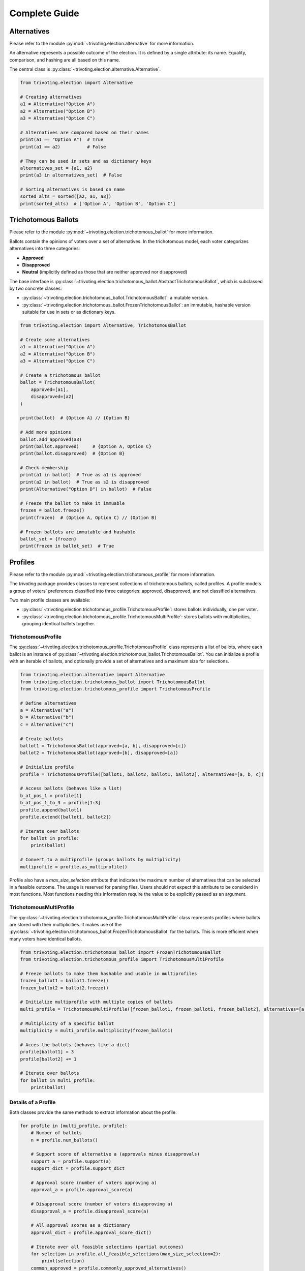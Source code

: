 .. _usage:

Complete Guide
==============

Alternatives
------------

Please refer to the module :py:mod:`~trivoting.election.alternative` for more information.

An alternative represents a possible outcome of the election. It is defined by a single attribute: its name.
Equality, comparison, and hashing are all based on this name.

The central class is :py:class:`~trivoting.election.alternative.Alternative`.

.. code-block:: python

    from trivoting.election import Alternative

    # Creating alternatives
    a1 = Alternative("Option A")
    a2 = Alternative("Option B")
    a3 = Alternative("Option C")

    # Alternatives are compared based on their names
    print(a1 == "Option A")  # True
    print(a1 == a2)          # False

    # They can be used in sets and as dictionary keys
    alternatives_set = {a1, a2}
    print(a3 in alternatives_set)  # False

    # Sorting alternatives is based on name
    sorted_alts = sorted([a2, a1, a3])
    print(sorted_alts)  # ['Option A', 'Option B', 'Option C']

Trichotomous Ballots
--------------------

Please refer to the module :py:mod:`~trivoting.election.trichotomous_ballot` for more information.

Ballots contain the opinions of voters over a set of alternatives. In the trichotomous model,
each voter categorizes alternatives into three categories:

- **Approved**
- **Disapproved**
- **Neutral** (implicitly defined as those that are neither approved nor disapproved)

The base interface is :py:class:`~trivoting.election.trichotomous_ballot.AbstractTrichotomousBallot`, which is subclassed by
two concrete classes:

- :py:class:`~trivoting.election.trichotomous_ballot.TrichotomousBallot`: a mutable version.
- :py:class:`~trivoting.election.trichotomous_ballot.FrozenTrichotomousBallot`: an immutable, hashable version suitable for use in sets or as dictionary keys.

.. code-block:: python

    from trivoting.election import Alternative, TrichotomousBallot

    # Create some alternatives
    a1 = Alternative("Option A")
    a2 = Alternative("Option B")
    a3 = Alternative("Option C")

    # Create a trichotomous ballot
    ballot = TrichotomousBallot(
        approved=[a1],
        disapproved=[a2]
    )

    print(ballot)  # {Option A} // {Option B}

    # Add more opinions
    ballot.add_approved(a3)
    print(ballot.approved)     # {Option A, Option C}
    print(ballot.disapproved)  # {Option B}

    # Check membership
    print(a1 in ballot)  # True as a1 is approved
    print(a2 in ballot)  # True as s2 is disapproved
    print(Alternative("Option D") in ballot)  # False

    # Freeze the ballot to make it immuable
    frozen = ballot.freeze()
    print(frozen)  # (Option A, Option C) // (Option B)

    # Frozen ballots are immutable and hashable
    ballot_set = {frozen}
    print(frozen in ballot_set)  # True

Profiles
--------

Please refer to the module :py:mod:`~trivoting.election.trichotomous_profile` for more information.

The `trivoting` package provides classes to represent collections of trichotomous ballots, called profiles.
A profile models a group of voters' preferences classified into three categories: approved, disapproved, and not classified alternatives.

Two main profile classes are available:

- :py:class:`~trivoting.election.trichotomous_profile.TrichotomousProfile`: stores ballots individually, one per voter.
- :py:class:`~trivoting.election.trichotomous_profile.TrichotomousMultiProfile`: stores ballots with multiplicities, grouping identical ballots together.

TrichotomousProfile
^^^^^^^^^^^^^^^^^^^

The :py:class:`~trivoting.election.trichotomous_profile.TrichotomousProfile` class represents a list of ballots, where
each ballot is an instance of :py:class:`~trivoting.election.trichotomous_ballot.TrichotomousBallot`.
You can initialize a profile with an iterable of ballots, and optionally provide a set of alternatives and a maximum size for selections.

.. code-block:: python

    from trivoting.election.alternative import Alternative
    from trivoting.election.trichotomous_ballot import TrichotomousBallot
    from trivoting.election.trichotomous_profile import TrichotomousProfile

    # Define alternatives
    a = Alternative("a")
    b = Alternative("b")
    c = Alternative("c")

    # Create ballots
    ballot1 = TrichotomousBallot(approved=[a, b], disapproved=[c])
    ballot2 = TrichotomousBallot(approved=[b], disapproved=[a])

    # Initialize profile
    profile = TrichotomousProfile([ballot1, ballot2, ballot1, ballot2], alternatives=[a, b, c])

    # Access ballots (behaves like a list)
    b_at_pos_1 = profile[1]
    b_at_pos_1_to_3 = profile[1:3]
    profile.append(ballot1)
    profile.extend([ballot1, ballot2])

    # Iterate over ballots
    for ballot in profile:
        print(ballot)

    # Convert to a multiprofile (groups ballots by multiplicity)
    multiprofile = profile.as_multiprofile()


Profile also have a `max_size_selection` attribute that indicates the maximum number of alternatives that can be selected
in a feasible outcome. The usage is reserved for parsing files. Users should not expect this attribute to be considerd
in most functions. Most functions needing this information require the value to be explicitly passed as an argument.

TrichotomousMultiProfile
^^^^^^^^^^^^^^^^^^^^^^^^

The :py:class:`~trivoting.election.trichotomous_profile.TrichotomousMultiProfile` class represents profiles where
ballots are stored with their multiplicities. It makes use of the :py:class:`~trivoting.election.trichotomous_ballot.FrozenTrichotomousBallot`
for the ballots.
This is more efficient when many voters have identical ballots.

.. code-block:: python

    from trivoting.election.trichotomous_ballot import FrozenTrichotomousBallot
    from trivoting.election.trichotomous_profile import TrichotomousMultiProfile

    # Freeze ballots to make them hashable and usable in multiprofiles
    frozen_ballot1 = ballot1.freeze()
    frozen_ballot2 = ballot2.freeze()

    # Initialize multiprofile with multiple copies of ballots
    multi_profile = TrichotomousMultiProfile([frozen_ballot1, frozen_ballot1, frozen_ballot2], alternatives=[a, b, c])

    # Multiplicity of a specific ballot
    multiplicity = multi_profile.multiplicity(frozen_ballot1)

    # Acces the ballots (behaves like a dict)
    profile[ballot1] = 3
    profile[ballot2] += 1

    # Iterate over ballots
    for ballot in multi_profile:
        print(ballot)

Details of a Profile
^^^^^^^^^^^^^^^^^^^^

Both classes provide the same methods to extract information about the profile.

.. code-block:: python

    for profile in [multi_profile, profile]:
        # Number of ballots
        n = profile.num_ballots()

        # Support score of alternative a (approvals minus disapprovals)
        support_a = profile.support(a)
        support_dict = profile.support_dict

        # Approval score (number of voters approving a)
        approval_a = profile.approval_score(a)

        # Disapproval score (number of voters disapproving a)
        disapproval_a = profile.disapproval_score(a)

        # All approval scores as a dictionary
        approval_dict = profile.approval_score_dict()

        # Iterate over all feasible selections (partial outcomes)
        for selection in profile.all_feasible_selections(max_size_selection=2):
            print(selection)
        common_approved = profile.commonly_approved_alternatives()
        common_disapproved = profile.commonly_disapproved_alternatives()


You can generate all subprofiles (all subsets of ballots), for both normal profiles and multiprofiles:

.. code-block:: python

    for subprofile in profile.all_sub_profiles():
        print(subprofile)

    for sub_multi_profile in multi_profile.all_sub_profiles():
        print(sub_multi_profile)

You can also generate all the feasible selections of the profile:

.. code-block:: python

    for selection in profile.all_feasible_selections(2):
        print(selection)


Interoperability with Other Libraries
-------------------------------------

This package provides functions to convert and parse election data from several popular external libraries/formats into
:py:class:`~trivoting.election.trichotomous_profile.TrichotomousProfile` objects used internally.

PrefLib Integration
^^^^^^^^^^^^^^^^^^^

Please refer to the module :py:mod:`~trivoting.election.preflib` for more information.

PrefLib is a popular dataset repository and parsing toolkit for voting preferences.
The module supports conversion of PrefLib categorical preferences (with up to 3 categories) into trichotomous ballots.

.. code-block:: python

    from trivoting.election import parse_preflib

    profile = parse_preflib("path/to/preflib_file.cat")

PaBuLib Integration
^^^^^^^^^^^^^^^^^^^

Please refer to the module :py:mod:`~trivoting.election.pabulib` for more information.

PaBuLib is a library for participatory budgeting profiles. Approval-based PaBuLib elections can be converted to our
format.

.. code-block:: python

    from trivoting.election import parse_pabulib

    profile = parse_pabulib("path/to/preflib_file.pb")
    print(profile.max_size_selection)  # The budget limit is saved as 'max_size_selection'

AbcVoting Integration
^^^^^^^^^^^^^^^^^^^^^

Please refer to the module :py:mod:`~trivoting.election.abcvoting` for more information.

The abcvoting library focuses on approval-based multiwinner elections. It can outputs preference files in the form
of a YAML file. These files can be parsed into the trivoting package.

.. code-block:: python

    from trivoting.election import parse_abcvoting_yaml

    profile = parse_abcvoting_yaml("path/to/abcvoting_profile.yaml")
    print(profile.max_size_selection)  # Parameter 'k' is saved in 'max_size_selection'

Random Generation of Profiles
-----------------------------

Please refer to the module :py:mod:`~trivoting.election.generate` for more information.

We provide convenient functions to generate random trichotomous ballots and profiles. You can control how alternatives
are assigned to approved, neutral, and disapproved categories by supplying your own sampling functions.
The sampling functions can typically be taken from the `prefsampling` package.

.. code-block:: python

    from trivoting.election.generate import generate_random_profile
    # Use the set samplers from prefsampling
    from prefsampling.approval import urn, resampling, noise

    def my_urn_sampler(num_voters, num_candidates):
        return urn(num_voters, num_candidates, p=0.33, alpha=0.7)

    def my_resampling_sampler(num_voters, num_candidates):
        return resampling(num_voters, num_candidates, phi=0.5, rel_size_central_vote=0.5)

    def my_noise_sampler(num_voters, num_candidates):
        return noise(num_voters, num_candidates, phi=0.5, rel_size_central_vote=0.5)

    generate_random_profile(
        100, # num_alternatives
        100, # num_voters
        my_urn_sampler,  # First sampler to divide between divides between potentially approved and potentially disapproved
        my_resampling_sampler,  # Second sampler selects the definitively approved from the set of potentially approved
        my_noise_sampler,  # Third sampler selects the definitively disapproved from the set of potentially disapproved
    )


Selection
---------

Please refer to the module :py:mod:`~trivoting.election.selection` for more information.

Selections are used to represent the outcome of a rule: which alternatives are selected and which are rejected.
The central class is :py:class:`~trivoting.election.selection.Selection`.

A selection always includes the selected alternatives. Rejected alternatives can either be explicitly provided or be
implicitly inferred (i.e., anything not selected is considered rejected). This behavior is controlled by the ``implicit_reject`` flag.

.. code-block:: python

    from trivoting.election import Alternative, Selection

    a1 = Alternative("a1")
    a2 = Alternative("a2")
    a3 = Alternative("a3")

    # Implicit rejection (default): everything not selected is rejected
    selection = Selection(selected=[a1])

    # Count how many alternatives are selected
    len(selection)

    # Count total number of selected + rejected alternatives
    selection.total_len()

    # Explicit rejection
    selection_explicit = Selection(selected=[a1], rejected=[a2, a3], implicit_reject=False)

You can check whether an alternative is selected or rejected using the corresponding methods:

.. code-block:: python

    selection.is_selected(a1)      # True
    selection.is_rejected(a2)      # True, because a2 is not selected

    selection_explicit.is_selected(a1)   # True
    selection_explicit.is_rejected(a2)   # True
    selection_explicit.is_rejected(a3)   # True

You can add or extend the selected and rejected sets dynamically:

.. code-block:: python

    a4 = Alternative("a4")

    selection.add_selected(a4)
    selection.extend_selected([Alternative("a5")])

    selection_explicit.add_rejected(Alternative("a6"))
    selection_explicit.extend_rejected([Alternative("a7"), Alternative("a8")])


Rules
-----

Rules are used to determine selections based on a profile. They all take a `max_size_selection` argument that indicates
the maximum number of alternatives that can be selected. Since ballots can indicate disapproval, rules need not select
exactly the desired number of alternatives.

We try to always offer the possibility to ask for resolute or irresolute outcomes, via the `resoluteness` argument.
The tie breaking rule to use can typically be specified via the `tie_breaking`
argument (not all the rules support that). See the :py:mod:`~trivoting.tiebreaking` module for more information.
Initial selection can usually be passed to the rules via the `initial` argument. The rule then completes the initial
selection.

Proportional Approval Voting (PAV)
^^^^^^^^^^^^^^^^^^^^^^^^^^^^^^^^^^

The :py:func:`~trivoting.rules.pav.proportional_approval_voting` function implements the Proportional Approval Voting (PAV)
rule using Integer Linear Programming (ILP).

You need to pass a trichotomous profile (implementing the :py:class:`~trivoting.election.trichotomous_profile.AbstractTrichotomousProfile` interface)
and specify the maximum number of alternatives to select.

.. code-block:: python

    from trivoting.rules import proportional_approval_voting

    selection = proportional_approval_voting(profile, max_size_selection=3)

    print(result)

By default, the function returns a single optimal selection (resolute). To retrieve all optimal selections (if multiple exist), set `resoluteness=False`.

.. code-block:: python

    results = proportional_approval_voting(profile, max_size_selection=3, resoluteness=False)

    for selection in results:
        print(selection)
    # Example output:


You can fix certain alternatives to be selected or rejected by providing an initial :py:class:`~trivoting.election.selection.Selection` object.

.. code-block:: python

    from trivoting.election import Selection

    initial = Selection(selected=[a1], implicit_reject=True)

    result = proportional_approval_voting(profile, max_size_selection=3, initial_selection=initial)

Additional options for the ILP solver can be passed:

- ``verbose=True`` enables output from the ILP solver.
- ``max_seconds`` can be used to limit the computation time (default: 600 seconds).

.. code-block:: python

    result = proportional_approval_voting(
        profile,
        max_size_selection=4,
        resoluteness=True,
        verbose=True,
        max_seconds=300
    )

Sequential Phragmén
^^^^^^^^^^^^^^^^^^^

The :py:func:`~trivoting.rules.phragmen.sequential_phragmen` function implements the sequential Phragmén rule
adapted to trichotomous preferences. This method distributes load among voters to achieve proportional representation.

You need to pass a trichotomous profile (implementing the :py:class:`~trivoting.election.trichotomous_profile.AbstractTrichotomousProfile` interface)
and specify the maximum number of alternatives to select.

.. code-block:: python

    from trivoting.rules import sequential_phragmen

    selection = sequential_phragmen(profile, max_size_selection=3)


By default, the function returns a single optimal selection (resolute). To retrieve all optimal selections (if multiple exist), set `resoluteness=False`.

.. code-block:: python

    results = sequential_phragmen(profile, max_size_selection=3, resoluteness=False)

    for selection in results:
        print(selection)
    # Example output:
    # {[a1, a2, a5]} // {implicit}
    # {[a1, a3, a5]} // {implicit}

You can fix certain alternatives to be selected or rejected by providing an initial :py:class:`~trivoting.election.selection.Selection` object.

.. code-block:: python

    from trivoting.election import Selection

    initial = Selection(selected=[a1], implicit_reject=True)

    result = sequential_phragmen(profile, max_size_selection=3, initial_selection=initial)

Additional options include:

- ``initial_loads``: a list of numeric values to set initial loads for the voters (default is 0 for all).
- ``tie_breaking``: a custom tie-breaking rule. Defaults to lexicographic tie-breaking.

.. code-block:: python

    from trivoting.tiebreaking import lexico_tie_breaking

    result = sequential_phragmen(
        profile,
        max_size_selection=4,
        initial_loads=[0, 0, 0],
        initial_selection=initial,
        tie_breaking=lexico_tie_breaking,
        resoluteness=True
    )


Tax PB Rule Scheme
^^^^^^^^^^^^^^^^^^

The :py:func:`~trivoting.rules.tax_rules.tax_pb_rule_scheme` function implements a generic scheme for applying
participatory budgeting (PB) rules to trichotomous profiles converted into PB instance via an opposition tax.

This method first translates the trichotomous profile into a PB instance by assigning higher costs to alternatives with
lower net support (approvals minus disapprovals). It then applies a PB rule from the `pabutools` package and converts
the resulting budget allocations back into selections of alternatives.

You need to pass a trichotomous profile (implementing the :py:class:`~trivoting.election.trichotomous_profile.AbstractTrichotomousProfile` interface),
specify the maximum number of alternatives to select and the PB rule to use (that may require kwargs).

.. code-block:: python

    from trivoting.rules import tax_pb_rule_scheme
    from pabutools.rules import method_of_equal_shares

    selection = tax_pb_rule_scheme(
        profile,
        max_size_selection=5,
        pb_rule=method_of_equal_shares,
        pb_rule_kwargs={"sat_class": pb_election.Cardinality_Sat}
    )

Additionally, resoluteness, initial selection and tie-breaking can be specified:

.. code-block:: python

    from trivoting.tiebreaking import lexico_tie_breaking

    selection = tax_pb_rule_scheme(
        profile,
        max_size_selection=5,
        pb_rule=method_of_equal_shares,
        pb_rule_kwargs={"sat_class": pb_election.Cardinality_Sat},
        resoluteness=False,
        tie_breaking=lexico_tie_breaking,
        initial_selection=selection
    )

Two tax-based rules are defined by default: :py:func:`~trivoting.rules.tax_rules.tax_method_of_equal_shares` and
:py:func:`~trivoting.rules.tax_rules.tax_sequential_phragmen`.

.. code-block:: python

    from trivoting.rules import tax_pb_rule_scheme

    selection_mes = tax_method_of_equal_shares(
        profile,
        max_size_selection=5,
        resoluteness=False,
        tie_breaking=lexico_tie_breaking,
        initial_selection=selection
    )

    selection_phrag = tax_sequential_phragmen(
        profile,
        max_size_selection=5,
        resoluteness=False,
        tie_breaking=lexico_tie_breaking,
        initial_selection=selection
    )

Tie-Breaking
------------

Please refer to the module :py:mod:`~trivoting.tiebreaking` for more information.

We provide several ways to break ties between several projects. All tie-breaking rules are
instantiations of the :py:class:`~trivoting.tiebreaking.TieBreakingRule` class.
This class defines two functions `untie` and `order` that respectively return a single project
from a set of several or order a list of projects.

We profile several tie-breaking rules:

- :py:func:`~trivoting.tiebreaking.lexico_tie_breaking`
- :py:func:`~trivoting.tiebreaking.support_tie_breaking`
- :py:func:`~trivoting.tiebreaking.refuse_tie_breaking`

.. code-block:: python

    from trivoting.tiebreaking import lexico_tie_breaking, support_tie_breaking, app_score_tie_breaking

        # Offers order() or untie() to either order alternatives
        # or single out an alternative

        # Lexicographic tie-breaking based on name
        order_alts = lexico_tie_breaking.order(profile, alt_set)
        alt = lexico_tie_breaking.untie(profile, alt_set)

        # Tie-breaking based on support of an alternative
        order_alts = support_tie_breaking.order(profile, alt_set)

        # Tie-breaking based on the approval score of an alternative
        alt = app_score_tie_breaking.untie(profile, alt_set)

Other tie-breaking rules can be implemented by instantiating the :py:class:`~trivoting.tiebreaking.TieBreakingRule` class.

Axiomatic
---------

Justified Representation
^^^^^^^^^^^^^^^^^^^^^^^^

Please refer to the module :py:mod:`~trivoting.axiomatic.justified_representation` for more information.

We provide utilities for verifying various justified representation (JR) axioms
in trichotomous voting settings: base EJR, base PJR, positive EJR and group veto.

.. code-block:: python

    from trivoting.axiomatic import is_base_ejr, is_base_pjr

    is_base_ejr(profile, k, selection)  # Uses closed-form characterization (efficient)
    is_base_pjr(profile, k, selection)  # Checks PJR using all cohesive groups

    from trivoting.axiomatic import is_positive_ejr, is_group_veto

    is_positive_ejr(profile, k, selection)  # Checks if all positively cohesive groups are satisfied
    is_group_veto(profile, k, selection)  # Ensures no sufficiently strong group is overruled


Fractions
---------

Please refer to the module :py:mod:`~trivoting.fractions` for more information.

We provide a customizable way to handle fractions. In general, all fractions should be defined
using the :py:func:`~trivoting.fractions.frac` function provided in the :py:mod:`~trivoting.fractions`
module. Not doing so may lead to undesirable behaviors (i.e., errors).

To make a fraction, simply follow this guide:

.. code-block:: python

    from trivoting.fractions import frac, str_as_frac

    # Define a fraction
    fraction = frac(1, 4)

    # Define a fraction from an integer
    fraction_from_int = frac(2)

    # Define a fraction from a float
    fraction_from_int = frac(2.6)

    # Define a fraction from a string
    fraction_from_str = str_as_frac("2.3")

By default, the `gmpy2 <https://gmpy2.readthedocs.io/en/latest/mpq.html>`_ module is used to
handle fractions. To change this, simply change the value of the `FRACTION` constant.

.. code-block:: python

    import trivoting.fractions

    # The default value
    pabutools.fractions.FRACTION = "gmpy2"

    # Change to Python float
    pabutools.fractions.FRACTION = "float"

Changing the `FRACTION` constant changes the algorithm used to handle fractions.

